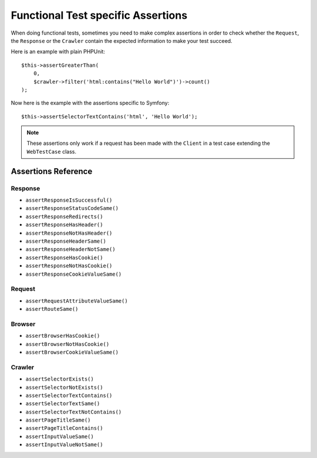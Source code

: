 .. index::
   single: Tests; Assertions

Functional Test specific Assertions
===================================

.. versionadded:: 4.3

    The shortcut methods for assertions using ``WebTestCase`` were introduced
    in Symfony 4.3.

When doing functional tests, sometimes you need to make complex assertions in
order to check whether the ``Request``, the ``Response`` or the ``Crawler``
contain the expected information to make your test succeed.

Here is an example with plain PHPUnit::

    $this->assertGreaterThan(
        0,
        $crawler->filter('html:contains("Hello World")')->count()
    );

Now here is the example with the assertions specific to Symfony::

    $this->assertSelectorTextContains('html', 'Hello World');

.. note::

    These assertions only work if a request has been made with the ``Client``
    in a test case extending the ``WebTestCase`` class.

Assertions Reference
---------------------

Response
~~~~~~~~

- ``assertResponseIsSuccessful()``
- ``assertResponseStatusCodeSame()``
- ``assertResponseRedirects()``
- ``assertResponseHasHeader()``
- ``assertResponseNotHasHeader()``
- ``assertResponseHeaderSame()``
- ``assertResponseHeaderNotSame()``
- ``assertResponseHasCookie()``
- ``assertResponseNotHasCookie()``
- ``assertResponseCookieValueSame()``

Request
~~~~~~~

- ``assertRequestAttributeValueSame()``
- ``assertRouteSame()``

Browser
~~~~~~~

- ``assertBrowserHasCookie()``
- ``assertBrowserNotHasCookie()``
- ``assertBrowserCookieValueSame()``

Crawler
~~~~~~~

- ``assertSelectorExists()``
- ``assertSelectorNotExists()``
- ``assertSelectorTextContains()``
- ``assertSelectorTextSame()``
- ``assertSelectorTextNotContains()``
- ``assertPageTitleSame()``
- ``assertPageTitleContains()``
- ``assertInputValueSame()``
- ``assertInputValueNotSame()``

.. versionadded:: 4.4

    Starting from Symfony 4.4, when using `symfony/panther`_ for end-to-end
    testing, you can use all the above assertions except the ones related to
    the :doc:`Crawler </components/dom_crawler>`.

.. _`symfony/panther`: https://github.com/symfony/panther
